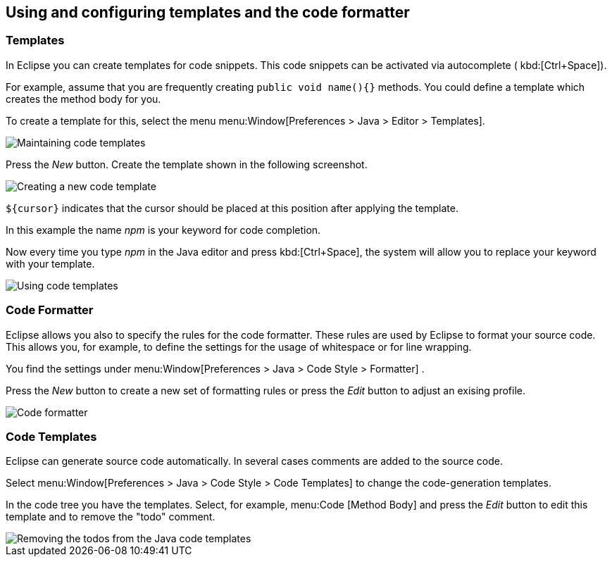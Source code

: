 == Using and configuring templates and the code formatter

=== Templates

In Eclipse you can create templates for code snippets. This code
snippets can be activated via
autocomplete (
kbd:[Ctrl+Space]).
		
For example, assume that you are frequently creating
`public void name(){}`
methods. You could define a template which creates the
method body
for
you.
		
To create a template for this, select the menu
menu:Window[Preferences > Java > Editor >  Templates].
		
image::templates10.gif[Maintaining code templates,pdfwidth=60%]
		
Press the
_New_
button. Create the template shown in the following
screenshot.
		
image::templates30.gif[Creating a new code template,pdfwidth=60%]
		
`${cursor}`
indicates
that the cursor should be placed at this
position after
applying the
template.
		
In this example the name
_npm_
is your keyword for code completion.
		
Now every time you type
_npm_
in the Java editor and
press
kbd:[Ctrl+Space],
the
system will allow you to replace your keyword with
your
template.
		
image::templates40.gif[Using code templates,pdfwidth=60%]

=== Code Formatter

		
Eclipse allows you also to specify the rules for the code
formatter.
These rules are used by Eclipse to format your source code.
This
allows you, for example, to define the settings for the usage of
whitespace or for line wrapping.
		
You find
the settings under
menu:Window[Preferences > Java > Code Style > Formatter]
.
		
Press the
_New_
button to create a new set of formatting rules or press the
_Edit_
button to adjust an exising profile.
		
image::codeformatter10.png[Code formatter,pdfwidth=60%]

=== Code Templates

Eclipse can generate source code automatically. In several
cases comments are added to the source code.
		
Select
menu:Window[Preferences > Java > Code Style >  Code Templates]
to change the code-generation templates.
		
In the code tree you have the templates. Select, for example,
menu:Code [Method Body]
and press the
_Edit_
button to edit this template and to remove the "todo"
comment.
		
image::codetemplates10.png[Removing the todos from the Java code templates,pdfwidth=60%]
		

